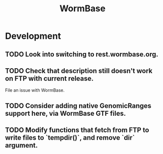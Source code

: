 #+TITLE: WormBase
#+STARTUP: content
* Development
** TODO Look into switching to rest.wormbase.org.
** TODO Check that description still doesn't work on FTP with current release.
    File an issue with WormBase.
** TODO Consider adding native GenomicRanges support here, via WormBase GTF files.
** TODO Modify functions that fetch from FTP to write files to `tempdir()`, and remove `dir` argument.
